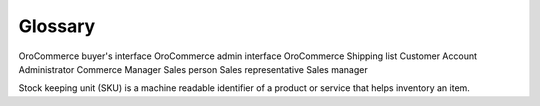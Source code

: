 Glossary
========

OroCommerce buyer's interface
OroCommerce admin interface
OroCommerce
Shipping list
Customer
Account
Administrator
Commerce Manager
Sales person
Sales representative
Sales manager

Stock keeping unit (SKU) is a machine readable identifier of a product or service that helps inventory an item.
